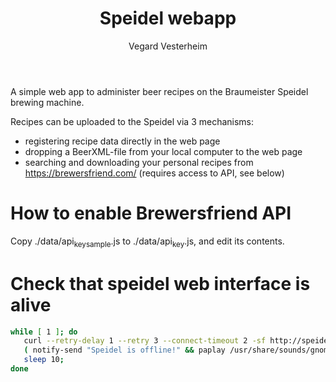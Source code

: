 #+TITLE: Speidel webapp
#+AUTHOR: Vegard Vesterheim
#+EMAIL: vegard.vesterheim@uninett.no

A simple web app to administer beer recipes on the Braumeister Speidel
brewing machine.

Recipes can be uploaded to the Speidel via 3 mechanisms:

- registering recipe data directly in the web page
- dropping a BeerXML-file from your local computer to the web page
- searching and downloading your personal recipes from
  https://brewersfriend.com/ (requires access to API, see below)

* How to enable Brewersfriend API

Copy ./data/api_key_sample.js to ./data/api_key.js, and edit its contents.



* Check that speidel web interface is alive

#+BEGIN_SRC sh
while [ 1 ]; do 
   curl --retry-delay 1 --retry 3 --connect-timeout 2 -sf http://speidel >/dev/null || 
   ( notify-send "Speidel is offline!" && paplay /usr/share/sounds/gnome/default/alerts/bark.ogg ); 
   sleep 10; 
done

#+END_SRC

